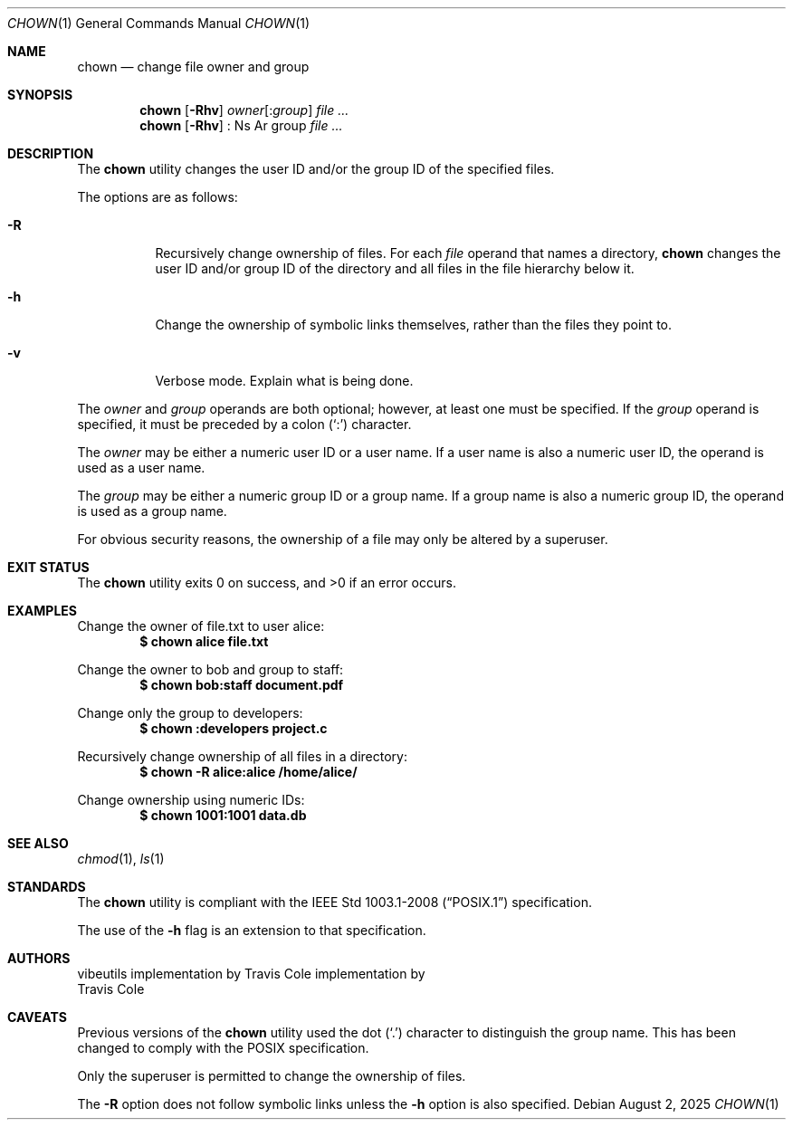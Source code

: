 .\" OpenBSD-style concise man page
.Dd August 2, 2025
.Dt CHOWN 1
.Os
.Sh NAME
.Nm chown
.Nd change file owner and group
.Sh SYNOPSIS
.Nm
.Op Fl Rhv
.Ar owner Ns Op : Ns Ar group
.Ar file ...
.Nm
.Op Fl Rhv
: Ns Ar group
.Ar file ...
.Sh DESCRIPTION
The
.Nm
utility changes the user ID and/or the group ID of the specified files.
.Pp
The options are as follows:
.Bl -tag -width Ds
.It Fl R
Recursively change ownership of files.
For each
.Ar file
operand that names a directory,
.Nm
changes the user ID and/or group ID of the directory
and all files in the file hierarchy below it.
.It Fl h
Change the ownership of symbolic links themselves,
rather than the files they point to.
.It Fl v
Verbose mode.
Explain what is being done.
.El
.Pp
The
.Ar owner
and
.Ar group
operands are both optional;
however, at least one must be specified.
If the
.Ar group
operand is specified,
it must be preceded by a colon
.Pq Sq \&:
character.
.Pp
The
.Ar owner
may be either a numeric user ID or a user name.
If a user name is also a numeric user ID,
the operand is used as a user name.
.Pp
The
.Ar group
may be either a numeric group ID or a group name.
If a group name is also a numeric group ID,
the operand is used as a group name.
.Pp
For obvious security reasons,
the ownership of a file may only be altered by a superuser.
.Sh EXIT STATUS
.Ex -std
.Sh EXAMPLES
Change the owner of file.txt to user alice:
.Dl $ chown alice file.txt
.Pp
Change the owner to bob and group to staff:
.Dl $ chown bob:staff document.pdf
.Pp
Change only the group to developers:
.Dl $ chown :developers project.c
.Pp
Recursively change ownership of all files in a directory:
.Dl $ chown -R alice:alice /home/alice/
.Pp
Change ownership using numeric IDs:
.Dl $ chown 1001:1001 data.db
.Sh SEE ALSO
.Xr chmod 1 ,
.Xr ls 1
.Sh STANDARDS
The
.Nm
utility is compliant with the
.St -p1003.1-2008
specification.
.Pp
The use of the
.Fl h
flag is an extension to that specification.
.Sh AUTHORS
.An "vibeutils implementation by Travis Cole"
implementation by
.An Travis Cole
.Sh CAVEATS
Previous versions of the
.Nm
utility used the dot
.Pq Sq \&.
character to distinguish the group name.
This has been changed to comply with the POSIX specification.
.Pp
Only the superuser is permitted to change the ownership of files.
.Pp
The
.Fl R
option does not follow symbolic links unless the
.Fl h
option is also specified.